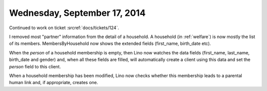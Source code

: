 =============================
Wednesday, September 17, 2014
=============================

Continued to work on ticket :srcref:`docs/tickets/124`.

I removed most "partner" information from the detail of a household. A
household (in :ref:`welfare`) is now mostly the list of its members.
MembersByHousehold now shows the extended fields (first_name,
birth_date etc).

When the `person` of a household membership is empty, then Lino now
watches the data fields (first_name, last_name, birth_date and gender)
and, when all these fields are filled, will automatically create a
client using this data and set the `person` field to this client.

When a household membership has been modified, Lino now checks whether
this membership leads to a parental human link and, if appropriate,
creates one.

